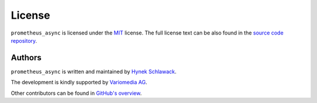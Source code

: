 License
=======

``prometheus_async`` is licensed under the `MIT <http://choosealicense.com/licenses/mit/>`_ license.
The full license text can be also found in the `source code repository <https://github.com/hynek/prometheus_async/blob/master/LICENSE>`_.


Authors
-------

``prometheus_async`` is written and maintained by `Hynek Schlawack <https://hynek.me/>`_.

The development is kindly supported by `Variomedia AG <https://www.variomedia.de/>`_.

Other contributors can be found in `GitHub's overview <https://github.com/hynek/prometheus_async/graphs/contributors>`_.
